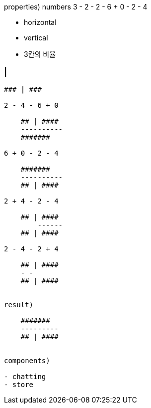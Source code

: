 properties) numbers 3 - 2 - 2 - 6 + 0 - 2 - 4
// 3칸

- horizontal
- vertical
- 3칸의 비율

### | ###
----------
### | ###

2 - 4 - 6 + 0

    ## | ####
    ----------
    #######

6 + 0 - 2 - 4

    #######
    ----------
    ## | ####

2 + 4 - 2 - 4

    ## | ####
        ------
    ## | ####

2 - 4 - 2 + 4

    ## | ####
    - -
    ## | ####


result)

    #######
    ---------
    ## | ####


components)

- chatting
- store